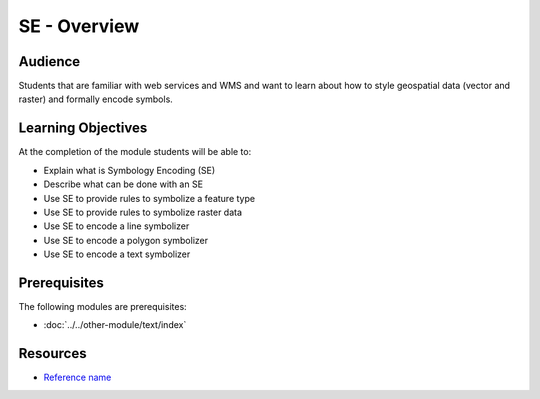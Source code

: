 SE - Overview
=============

Audience
--------
Students that are familiar with web services and WMS and want to learn about how to style geospatial data (vector and raster) and formally encode symbols.

Learning Objectives
-------------------

At the completion of the module students will be able to:

- Explain what is Symbology Encoding (SE)
- Describe what can be done with an SE
- Use SE to provide rules to symbolize a feature type
- Use SE to provide rules to symbolize raster data
- Use SE to encode a line symbolizer
- Use SE to encode a polygon symbolizer
- Use SE to encode a text symbolizer



Prerequisites
-------------

The following modules are prerequisites:
 
- :doc:`../../other-module/text/index`


Resources
---------
- `Reference name <link>`_




